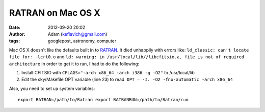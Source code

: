 RATRAN on Mac OS X
##################
:date: 2012-09-20 20:02
:author: Adam (keflavich@gmail.com)
:tags: googlepost, astronomy, computer

Mac OS X doesn't like the defaults built in to `RATRAN`_. It died
unhappily with errors like:
``ld_classic: can't locate file for: -lcrt0.o``
and
``ld: warning: in /usr/local/lib//libcfitsio.a, file is not of required architecture``
In order to get it to run, I had to do the following:

#. Install CFITSIO with ``CFLAGS="-arch x86_64 -arch i386 -g -O2"`` to
   /usr/local/lib
#. Edit the sky/Makefile OPT variable (line 23) to read:
   ``OPT = -I. -O2 -fno-automatic -arch x86_64``

Also, you need to set up system variables:

::

    export RATRAN=/path/to/Ratran export RATRANRUN=/path/to/Ratran/run 


.. _RATRAN: http://www.sron.rug.nl/~vdtak/ratran/frames.html
